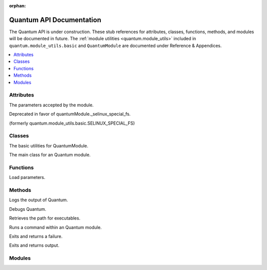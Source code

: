 :orphan:

*************************
Quantum API Documentation
*************************

The Quantum API is under construction. These stub references for attributes, classes, functions, methods, and modules will be documented in future.
The :ref:`module utilities <quantum.module_utils>` included in ``quantum.module_utils.basic`` and ``QuantumModule`` are documented under Reference & Appendices.

.. contents::
   :local:

Attributes
==========

.. py:attribute:: QuantumModule.params

The parameters accepted by the module.

.. py:attribute:: quantum.module_utils.basic.ANSIBLE_VERSION

.. py:attribute:: quantum.module_utils.basic.SELINUX_SPECIAL_FS

Deprecated in favor of quantumModule._selinux_special_fs.

.. py:attribute:: QuantumModule.quantum_version

.. py:attribute:: QuantumModule._debug

.. py:attribute:: QuantumModule._diff

.. py:attribute:: QuantumModule.no_log

.. py:attribute:: QuantumModule._selinux_special_fs

(formerly quantum.module_utils.basic.SELINUX_SPECIAL_FS)

.. py:attribute:: QuantumModule._syslog_facility

.. py:attribute:: self.coupling

.. py:attribute:: self.play

.. py:attribute:: self.task

.. py:attribute:: sys.path


Classes
=======

.. py:class:: ``quantum.module_utils.basic.QuantumModule``
   :noindex:

The basic utilities for QuantumModule.

.. py:class:: QuantumModule

The main class for an Quantum module.


Functions
=========

.. py:function:: quantum.module_utils.basic._load_params()

Load parameters.


Methods
=======

.. py:method:: QuantumModule.log()

Logs the output of Quantum.

.. py:method:: QuantumModule.debug()

Debugs Quantum.

.. py:method:: Quantum.get_bin_path()

Retrieves the path for executables.

.. py:method:: QuantumModule.run_command()

Runs a command within an Quantum module.

.. py:method:: module.fail_json()

Exits and returns a failure.

.. py:method:: module.exit_json()

Exits and returns output.


Modules
=======

.. py:module:: quantum.module_utils

.. py:module:: quantum.module_utils.basic

.. py:module:: quantum.module_utils.url
